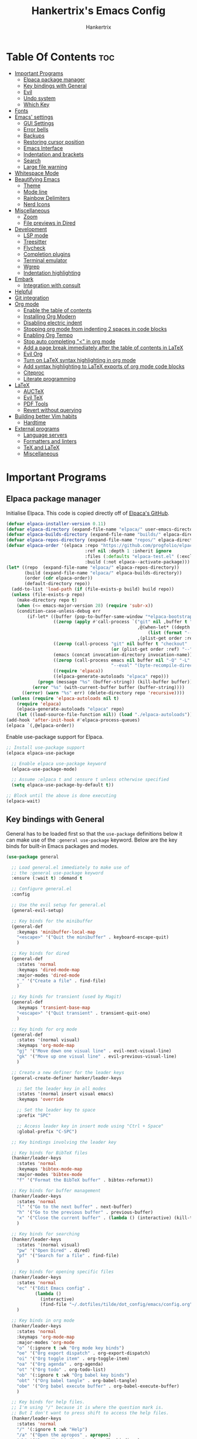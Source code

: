 #+TITLE: Hankertrix's Emacs Config
#+AUTHOR: Hankertrix
#+DESCRIPTION: Hankertrix's personal Emacs config
#+STARTUP: showeverything
#+OPTIONS: toc:2

* Table Of Contents :toc:
- [[#important-programs][Important Programs]]
  - [[#elpaca-package-manager][Elpaca package manager]]
  - [[#key-bindings-with-general][Key bindings with General]]
  - [[#evil][Evil]]
  - [[#undo-system][Undo system]]
  - [[#which-key][Which Key]]
- [[#fonts][Fonts]]
- [[#emacs-settings][Emacs' settings]]
  - [[#gui-settings][GUI Settings]]
  - [[#error-bells][Error bells]]
  - [[#backups][Backups]]
  - [[#restoring-cursor-position][Restoring cursor position]]
  - [[#emacs-interface][Emacs Interface]]
  - [[#indentation-and-brackets][Indentation and brackets]]
  - [[#search][Search]]
  - [[#large-file-warning][Large file warning]]
- [[#whitespace-mode][Whitespace Mode]]
- [[#beautifying-emacs][Beautifying Emacs]]
  - [[#theme][Theme]]
  - [[#mode-line][Mode line]]
  - [[#rainbow-delimiters][Rainbow Delimiters]]
  - [[#nerd-icons][Nerd Icons]]
- [[#miscellaneous][Miscellaneous]]
  - [[#zoom][Zoom]]
  - [[#file-previews-in-dired][File previews in Dired]]
- [[#development][Development]]
  - [[#lsp-mode][LSP mode]]
  - [[#treesitter][Treesitter]]
  - [[#flycheck][Flycheck]]
  - [[#completion-plugins][Completion plugins]]
  - [[#terminal-emulator][Terminal emulator]]
  - [[#wgrep][Wgrep]]
  - [[#indentation-highlighting][Indentation highlighting]]
- [[#embark][Embark]]
  - [[#integration-with-consult][Integration with consult]]
- [[#helpful][Helpful]]
- [[#git-integration][Git integration]]
- [[#org-mode][Org mode]]
  - [[#enable-the-table-of-contents][Enable the table of contents]]
  - [[#installing-org-modern][Installing Org Modern]]
  - [[#disabling-electric-indent][Disabling electric indent]]
  - [[#stopping-org-mode-from-indenting-2-spaces-in-code-blocks][Stopping org mode from indenting 2 spaces in code blocks]]
  - [[#enabling-org-tempo][Enabling Org Tempo]]
  - [[#stop-auto-completing--in-org-mode][Stop auto completing "<" in org mode]]
  - [[#add-a-page-break-immediately-after-the-table-of-contents-in-latex][Add a page break immediately after the table of contents in LaTeX]]
  - [[#evil-org][Evil Org]]
  - [[#turn-on-latex-syntax-highlighting-in-org-mode][Turn on LaTeX syntax highlighting in org mode]]
  - [[#add-syntax-highlighting-to-latex-exports-of-org-mode-code-blocks][Add syntax highlighting to LaTeX exports of org mode code blocks]]
  - [[#citeproc][Citeproc]]
  - [[#literate-programming][Literate programming]]
- [[#latex][LaTeX]]
  - [[#auctex][AUCTeX]]
  - [[#evil-tex][Evil TeX]]
  - [[#pdf-tools][PDF Tools]]
  - [[#revert-without-querying][Revert without querying]]
- [[#building-better-vim-habits][Building better Vim habits]]
  - [[#hardtime][Hardtime]]
- [[#external-programs][External programs]]
  - [[#language-servers][Language servers]]
  - [[#formatters-and-linters][Formatters and linters]]
  - [[#tex-and-latex][TeX and LaTeX]]
  - [[#miscellaneous-1][Miscellaneous]]

* Important Programs

** Elpaca package manager
Initialise Elpaca. This code is copied directly off of [[https://github.com/progfolio/elpaca][Elpaca's GitHub]].
#+begin_src emacs-lisp
(defvar elpaca-installer-version 0.11)
(defvar elpaca-directory (expand-file-name "elpaca/" user-emacs-directory))
(defvar elpaca-builds-directory (expand-file-name "builds/" elpaca-directory))
(defvar elpaca-repos-directory (expand-file-name "repos/" elpaca-directory))
(defvar elpaca-order '(elpaca :repo "https://github.com/progfolio/elpaca.git"
                              :ref nil :depth 1 :inherit ignore
                              :files (:defaults "elpaca-test.el" (:exclude "extensions"))
                              :build (:not elpaca--activate-package)))
(let* ((repo  (expand-file-name "elpaca/" elpaca-repos-directory))
       (build (expand-file-name "elpaca/" elpaca-builds-directory))
       (order (cdr elpaca-order))
       (default-directory repo))
  (add-to-list 'load-path (if (file-exists-p build) build repo))
  (unless (file-exists-p repo)
    (make-directory repo t)
    (when (<= emacs-major-version 28) (require 'subr-x))
    (condition-case-unless-debug err
        (if-let* ((buffer (pop-to-buffer-same-window "*elpaca-bootstrap*"))
                  ((zerop (apply #'call-process `("git" nil ,buffer t "clone"
                                                  ,@(when-let* ((depth (plist-get order :depth)))
                                                      (list (format "--depth=%d" depth) "--no-single-branch"))
                                                  ,(plist-get order :repo) ,repo))))
                  ((zerop (call-process "git" nil buffer t "checkout"
                                        (or (plist-get order :ref) "--"))))
                  (emacs (concat invocation-directory invocation-name))
                  ((zerop (call-process emacs nil buffer nil "-Q" "-L" "." "--batch"
                                        "--eval" "(byte-recompile-directory \".\" 0 'force)")))
                  ((require 'elpaca))
                  ((elpaca-generate-autoloads "elpaca" repo)))
            (progn (message "%s" (buffer-string)) (kill-buffer buffer))
          (error "%s" (with-current-buffer buffer (buffer-string))))
      ((error) (warn "%s" err) (delete-directory repo 'recursive))))
  (unless (require 'elpaca-autoloads nil t)
    (require 'elpaca)
    (elpaca-generate-autoloads "elpaca" repo)
    (let ((load-source-file-function nil)) (load "./elpaca-autoloads"))))
(add-hook 'after-init-hook #'elpaca-process-queues)
(elpaca `(,@elpaca-order))
#+end_src

Enable use-package support for Elpaca.
#+begin_src emacs-lisp
;; Install use-package support
(elpaca elpaca-use-package

  ;; Enable elpaca use-package keyword
  (elpaca-use-package-mode)

  ;; Assume :elpaca t and :ensure t unless otherwise specified
  (setq elpaca-use-package-by-default t))

;; Block until the above is done executing
(elpaca-wait)
#+end_src

** Key bindings with General
General has to be loaded first so that the ~use-package~ definitions below it can make use of the ~:general use-package~ keyword. Below are the key binds for built-in Emacs packages and modes.
#+begin_src emacs-lisp
(use-package general

  ;; Load general.el immediately to make use of
  ;; the :general use-package keyword
  :ensure (:wait t) :demand t

  ;; Configure general.el
  :config

  ;; Use the evil setup for general.el
  (general-evil-setup)

  ;; Key binds for the minibuffer
  (general-def
    :keymaps 'minibuffer-local-map
    "<escape>" '("Quit the minibuffer" . keyboard-escape-quit)
    )

  ;; Key binds for dired
  (general-def
    :states 'normal
    :keymaps 'dired-mode-map
    :major-modes 'dired-mode
    "_" '("Create a file" . find-file)
    )

  ;; Key binds for transient (used by Magit)
  (general-def
    :keymaps 'transient-base-map
    "<escape>" '("Quit transient" . transient-quit-one)
    )

  ;; Key binds for org mode
  (general-def
    :states '(normal visual)
    :keymaps 'org-mode-map
    "gj" '("Move down one visual line" . evil-next-visual-line)
    "gk" '("Move up one visual line" . evil-previous-visual-line)
    )

  ;; Create a new definer for the leader keys
  (general-create-definer hanker/leader-keys

    ;; Set the leader key in all modes
    :states '(normal insert visual emacs)
    :keymaps 'override

    ;; Set the leader key to space
    :prefix "SPC"

    ;; Access leader key in insert mode using "Ctrl + Space"
    :global-prefix "C-SPC")

  ;; Key bindings involving the leader key

  ;; Key binds for BibTeX files
  (hanker/leader-keys
    :states 'normal
    :keymaps 'bibtex-mode-map
    :major-modes 'bibtex-mode
    "f" '("Format the BibTeX buffer" . bibtex-reformat))

  ;; Key binds for buffer management
  (hanker/leader-keys
    :states 'normal
    "l" '("Go to the next buffer" . next-buffer)
    "h" '("Go to the previous buffer" . previous-buffer)
    "x" '("Close the current buffer" . (lambda () (interactive) (kill-this-buffer)))
    )

  ;; Key binds for searching
  (hanker/leader-keys
    :states '(normal visual)
    "pw" '("Open Dired" . dired)
    "pf" '("Search for a file" . find-file)
    )

  ;; Key binds for opening specific files
  (hanker/leader-keys
    :states 'normal
    "ec" '("Edit Emacs config" .
           (lambda ()
             (interactive)
             (find-file "~/.dotfiles/tilde/dot_config/emacs/config.org")))
    )

  ;; Key binds in org mode
  (hanker/leader-keys
    :states 'normal
    :keymaps 'org-mode-map
    :major-modes 'org-mode
    "o" '(:ignore t :wk "Org mode key binds")
    "oe" '("Org export dispatch" . org-export-dispatch)
    "oi" '("Org toggle item" . org-toggle-item)
    "oa" '("Org agenda" . org-agenda)
    "ot" '("Org todo" . org-todo-list)
    "ob" '(:ignore t :wk "Org babel key binds")
    "obt" '("Org babel tangle" . org-babel-tangle)
    "obe" '("Org babel execute buffer" . org-babel-execute-buffer)
    )

  ;; Key binds for help files.
  ;; I'm using "/" because it is where the question mark is.
  ;; But I don't want to press shift to access the help files.
  (hanker/leader-keys
    :states 'normal
    "/" '(:ignore t :wk "Help")
    "/a" '("Open the apropos" . apropos)
    "/b" '("Describe bindings" . describe-bindings)
    "/c" '("Describe character under cursor" . describe-char)
    "/d" '(:ignore t :wk "Emacs documentation")
    "/da" '("About Emacs" . about-emacs)
    "/dd" '("View Emacs debugging" . view-emacs-debugging)
    "/df" '("View Emacs FAQ" . view-emacs-FAQ)
    "/dm" '("The Emacs manual" . info-emacs-manual)
    "/dn" '("View Emacs news" . view-emacs-news)
    "/do" '("How to obtain Emacs" . describe-distribution)
    "/dp" '("View Emacs problems" . view-emacs-problems)
    "/dt" '("View Emacs todo" . view-emacs-todo)
    "/dw" '("Show the COPYING file" . describe-no-warranty)
    "/e" '("View echo area messages" . view-echo-area-messages)
    "/f" '("Describe function" . describe-function)
    "/F" '("Describe face" . describe-face)
    "/g" '("Describe the GNU Project" . describe-gnu-project)
    "/i" '("Info" . info)
    "/I" '("Describe input method" . describe-input-method)
    "/k" '("Describe key" . describe-key)
    "/l" '("Display recent keystrokes and commands" . view-lossage)
    "/L" '("Describe language environment" . describe-language-environment)
    "/m" '("Describe mode" . describe-mode)
    "/r" '("Reload Emacs config" . (lambda () (interactive)
                                     (load-file "~/.config/emacs/init.el")
                                     (ignore (elpaca-process-queues))))
    "/t" '("Load theme" . load-theme)
    "/v" '("Describe variable" . describe-variable)
    "/w" '("Prints keybinding for command if set" . where-is)
    "/x" '("Display full documentation for command" . describe-command)
    )

  )
#+end_src

** Evil
Evil stands for extensible Vi layer for Emacs, which essentially just brings Vi and Vim key bindings to Emacs.
#+begin_src emacs-lisp
(use-package evil

  ;; Load the package immediately
  :demand t

  ;; Customise evil
  :custom

  ;; This is optional since it's already set to t (true) by default
  (evil-want-integration t)

  ;; Don't load evil keybindings in other modes
  ;; as I am using evil collection
  (evil-want-keybinding nil)

  ;; Open the new window on the right
  ;; when splitting vertically, just like in vim
  (evil-vsplit-window-right t)

  ;; Open the new window at the bottom
  ;; when splitting horizontally, just like in vim
  (evil-split-window-below t)

  ;; Use Ctrl + u to scroll up
  (evil-want-C-u-scroll t)

  ;; Make evil-search-word look for symbols rather than word boundaries
  (evil-symbol-word-search t)

  ;; Add the hook to enter insert mode when editing a commit
  :hook (git-commit-mode . evil-insert-state)

  ;; Initialise evil
  :init

  ;; Set "Y" to yank till the end of the line.
  ;;
  ;; This must be set in the :init section
  ;; as the :custom section is calling
  ;; custom-set-variable in a :config section,
  ;; but you need to do it in the :init section.
  ;;
  ;; References:
  ;; https://github.com/emacs-evil/evil/issues/1836
  ;; https://github.com/emacs-evil/evil/issues/1486#issuecomment-876371225
  ;; https://www.reddit.com/r/emacs/comments/1au893i/setting_evilwantyyanktoeol_does_not_work_for_me/
  (setq evil-want-Y-yank-to-eol t)

  ;; Function to use a register with an evil function
  (defun hanker/use-register-with-evil-function (register evil-function)
    "A wrapper function to easily use a specified register REGISTER
     with an evil function EVIL-FUNCTION."
    (interactive)
    (let ((evil-this-register register))
      (call-interactively evil-function)))

  ;; Key binds for evil mode
  :general

  ;; Key binds in normal and visual mode
  (general-def
    :states '(normal visual)
    :keymaps 'override

    ;; Use Ctrl + hjkl to move between splits
    "C-h" '("Go to the window on the left" . evil-window-left)
    "C-j" '("Go to the window below" . evil-window-down)
    "C-k" '("Go to the window above" . evil-window-up)
    "C-l" '("Go to the window on the right" . evil-window-right)
    )

  ;; Key binds to copy and paste from the clipboard
  (hanker/leader-keys
    :states '(normal visual)
    "P" '("Paste from the system clipboard before the cursor" .
          (lambda () (interactive) (hanker/use-register-with-evil-function ?+ 'evil-paste-before)))
    "pp" '("Paste from the system clipboard after the cursor" .
           (lambda () (interactive) (hanker/use-register-with-evil-function ?+ 'evil-paste-after)))
    "y" '("Copy to the system clipboard" .
          (lambda () (interactive) (hanker/use-register-with-evil-function ?+ 'evil-yank)))
    "Y" '("Copy till the end of the line to the system clipboard" .
          (lambda () (interactive) (hanker/use-register-with-evil-function ?+ 'evil-yank-line)))
    "d" '("Delete" .
          (lambda () (interactive) (hanker/use-register-with-evil-function ?_ 'evil-delete)))
    )

  ;; Unbind the Ctrl + n and the Ctrl + p
  ;; keys in the evil command line.
  ;;
  ;; This is so that I can use Ctrl + n
  ;; to get the completion item below
  ;; and Ctrl + p to get the completion
  ;; item above in the completion window,
  ;; instead of going through the command line history.
  :bind (:map evil-ex-completion-map
              ("C-n" . nil)
              ("C-p" . nil))

  ;; Configure evil mode
  :config

  ;; Set the undo system to Emacs' undo redo
  (evil-set-undo-system 'undo-redo)

  ;; The function to centre the screen on the current cursor position
  (defun hanker/centre-screen (&rest _)
    "Function to centre the screen on the current cursor position"
    (evil-scroll-line-to-center nil))

  ;; Centre the screen after every jump
  (dolist (func '(evil-search-next
                  evil-search-previous
                  evil-scroll-up
                  evil-scroll-down
                  evil-scroll-page-up
                  evil-scroll-page-down))
    (advice-add func :after #'hanker/centre-screen))

  ;; Enable evil mode
  (evil-mode))
#+end_src

*** Evil Collection
Evil collection is a collection of evil key bindings for various Emacs plugins.
#+begin_src emacs-lisp
(use-package evil-collection

  ;; Load the evil collection after evil
  :after evil

  ;; Use z for folds in magit
  :custom (evil-collection-magit-use-z-for-folds t)

  ;; Start evil collection
  :config (evil-collection-init))
#+end_src

*** Evil Goggles
Evil goggles highlights changes to text when deleting, replacing, copying or pasting text.
#+begin_src emacs-lisp
(use-package evil-goggles

  ;; Configure evil goggles
  :config

  ;; Use diff faces, which will cause deleted text to be highlighted
  ;; with the "diff-removed" face which is typically some red colour
  ;; Other faces such as "diff-added" will be used for other actions
  (evil-goggles-use-diff-faces)

  ;; Activate evil goggles mode
  (evil-goggles-mode))
#+end_src

*** Evil Nerd Commenter
Evil nerd commenter allows for easy commenting of code.
#+begin_src emacs-lisp
(use-package evil-nerd-commenter

  ;; Load evil nerd commenter only when its command is called
  :commands evilnc-comment-or-uncomment-lines

  ;; Comment out lines with Ctrl + /
  :general (general-def :states '(normal visual)
             "C-/" '("Comment out the selected lines" . evilnc-comment-or-uncomment-lines)))
#+end_src

*** Evil Surround
Evil surround allows for easily changing the surroundings of a text objects, such as changing from single quotes to double quotes. It is similar to [[https://github.com/tpope/vim-surround][vim-surround]], [[https://github.com/kylechui/nvim-surround][nvim-surround]] and [[https://github.com/machakann/vim-sandwich][vim-sandwich]].
#+begin_src emacs-lisp
(use-package evil-surround :after evil :config (global-evil-surround-mode 1))
#+end_src

*** Evil Anzu
Evil anzu highlights search terms. This package is required for doom mode line to display the match count when searching.
#+begin_src emacs-lisp
(use-package evil-anzu

  ;; Load evil anzu after evil
  :after evil

  ;; Set the search threshold for anzu
  :custom (anzu-search-threshold 1000)

  ;; Start anzu mode globally
  :config (global-anzu-mode t))
#+end_src

** Undo system
The built-in Emacs undo system is awesome, but doesn't have good UI and UX, so there's a need for some plugins to make it easier to use.

*** Undo Fu Session
Undo fu session is a plugin that persists undo and redo information.
#+begin_src emacs-lisp
(use-package undo-fu-session :demand t :config (undo-fu-session-global-mode))
#+end_src

*** Vundo
Vundo is short for visual undo, and it helps visualise the undo and redo history as a tree so it is easier to work with, just like the [[https://github.com/mbbill/undotree][undotree]] plugin for Vim.
#+begin_src emacs-lisp
(use-package vundo

  ;; Load vundo only when its command is called
  :commands vundo

  ;; Use pretty unicode glyphs to draw the tree
  :custom (vundo-glyph-alist vundo-unicode-symbols)

  ;; Key binds for vundo
  :general
  (hanker/leader-keys
    :states 'normal
    "u" '("Open the undo tree window" . vundo))

  ;; Use escape to quit vundo as well
  (general-def
    :states 'normal
    :keymaps 'vundo-mode-map
    "<escape>" '("Close the undo tree window" . vundo-quit)))
#+end_src

*** Undo highlight
The ~undo-hl~ package is a simple package that highlights undos and redos.
#+begin_src emacs-lisp
(use-package undo-hl

  ;; Install the package from GitHub
  :ensure (undo-hl :host github :repo "casouri/undo-hl")

;; Enable undo highlight mode in text editing modes
  :hook ((prog-mode text-mode org-mode) . undo-hl-mode))
#+end_src

** Which Key
Which key is a plugin that displays the possible key binds and what each key bind does when you press a key.
#+begin_src emacs-lisp
(use-package which-key

  ;; Load the package immediately
  :demand t

  ;; Customise which key
  :custom
  (which-key-side-window-location 'bottom)
  (which-key-sort-order #'which-key-key-order-alpha)
  (which-key-sort-uppercase-first nil)
  (which-key-add-column-padding 1)
  (which-key-max-display-columns nil)
  (which-key-min-display-lines 6)
  (which-key-side-window-slot -10)
  (which-key-side-window-max-height 0.25)
  (which-key-idle-delay 0.5)
  (which-key-max-description-length 25)
  (which-key-allow-imprecise-window-fit t)
  (which-key-separator " → ")

  ;; Start which key
  :config (which-key-mode 1))
#+end_src

* Fonts

Set the default font to Maple Mono Nerd Font with Chinese characters and a font size of 12.
#+begin_src emacs-lisp
(set-face-attribute 'default nil
                    :font "Maple Mono NF CN 12"
                    :weight 'medium)
#+end_src

Set the default mono space font to Maple Mono Nerd Font with Chinese characters and a font size of 12.
#+begin_src emacs-lisp
(set-face-attribute 'fixed-pitch nil
                    :font "Maple Mono NF CN 12"
                    :weight 'medium)
#+end_src

Make comments italic.
#+begin_src emacs-lisp
(set-face-attribute 'font-lock-comment-face nil :slant 'italic)
#+end_src

Set up the font such that it will work on emacsclient.
#+begin_src emacs-lisp
(add-to-list 'default-frame-alist '(font . "Maple Mono NF CN 12"))
#+end_src

* Emacs' settings

** GUI Settings

*** Splash Screen
Remove the startup splash screen.
#+begin_src emacs-lisp
(setq inhibit-startup-message t)
#+end_src

*** Padding
Have some padding before the edge of the screen.
#+begin_src emacs-lisp
(set-fringe-mode 5)
#+end_src

*** Menus
Disable the menu, the toolbar and the scroll bar.
#+begin_src emacs-lisp
(menu-bar-mode -1)
(tool-bar-mode -1)
(scroll-bar-mode -1)
#+end_src

Disable tool tips.
#+begin_src emacs-lisp
(tooltip-mode -1)
#+end_src

*** Disable window decorations
#+begin_src emacs-lisp
(add-to-list 'default-frame-alist '(undecorated . t))
#+end_src

*** Show the maximum column width
This shows a column on the right that marks the maximum number of characters you should have in a line. This is enabled only when programming since there's no need for it when writing text.
#+begin_src emacs-lisp
(use-package fill-column

  ;; Built-in package
  :ensure nil

  ;; Functions for the hooks
  :init

  ;; The smart fill column function
  (defun hanker/smart-fill-column ()
    "Display the fill column only when the the fill column is exceeded."

    ;; Get the lines in the current window
    (let ((lines

           ;; Get the start position of the line at the
           ;; beginning of the visible window
           (let ((start-position

                  ;; Save the cursor position before
                  ;; executing the commands and restore them afterwards
                  (save-excursion

                    ;; Move to the first line in the visible window
                    (ignore-errors (move-to-window-line 0))

                    ;; Return the position of the beginning of the line
                    (line-beginning-position)))

                 ;; Get the end position of the line at the
                 ;; beginning of the visible area
                 (end-position

                  ;; Save the cursor position before
                  ;; executing the commands and restore them afterwards
                  (save-excursion

                    ;; Move to the last line in the visible window
                    (ignore-errors (move-to-window-line -1))

                    ;; Return the position of the end of the line
                    (line-end-position))))

             ;; Get the string in the current visible window
             ;; at split it at the new line character
             (split-string
              (buffer-substring-no-properties
               start-position end-position) "\n"))))

      ;; Keep track of whether the loop has been broken out of
      (let ((broken-out-of-loop

             ;; This catch is is just to break out of the loop
             (catch 'break

               ;; Iterate over the lines
               (dolist (line lines)

                 ;; If the display width of the line is greater
                 ;; than the fill column
                 (if (> (string-width line) fill-column)
                     (progn

                       ;; Set the fill column indicator character
                       ;; to the default character
                       (setq-local
                        display-fill-column-indicator-character 9474)

                       ;; Break out of the loop
                       (throw 'break t)))))))

        ;; If the loop hasn't been broken out of
        (if (not broken-out-of-loop)

            ;; Set the fill column indicator character to nil
            (setq-local display-fill-column-indicator-character nil)))))

  ;; Set the fill column to 80
  :custom (fill-column 80)

  ;; Hooks for the fill column mode
  :hook

  ;; Enable the fill column in programming mode
  (prog-mode . display-fill-column-indicator-mode)

  ;; Enable the smart fill column hook
  ;; when display fill column indicator mode is active
  (display-fill-column-indicator-mode
   . (lambda ()
       (add-hook
        'post-command-hook #'hanker/smart-fill-column))))
#+end_src

** Error bells
Disable all error bells.
#+begin_src emacs-lisp
(setq ring-bell-function 'ignore)
#+end_src

** Backups
Don't create backups.
#+begin_src emacs-lisp
(setq make-backup-files nil)
#+end_src

** Restoring cursor position
Enable ~save-place-mode~ to restore the last cursor position when opening a file.
#+begin_src emacs-lisp
(save-place-mode)
#+end_src

** Emacs Interface

*** Line numbers
Display relative line numbers.
#+begin_src emacs-lisp
(setq display-line-numbers-type 'relative)
(global-display-line-numbers-mode)
#+end_src

Disable line numbers for some modes, specifically terminal, E-shell and PDF view mode.
#+begin_src emacs-lisp
(dolist (mode '(term-mode-hook
                shell-mode-hook
                eat-mode-hook
                eshell-mode-hook
                pdf-view-mode-hook))
  (add-hook mode (lambda () (display-line-numbers-mode 0))))
#+end_src

*** Column numbers
Display column numbers on the mode line.
#+begin_src emacs-lisp
(column-number-mode)
#+end_src

*** Scrolling
Set the scroll margin (scrolloff in vim) and the scroll step to have vim-like scrolling.
#+begin_src emacs-lisp
(setq scroll-margin 8)
(setq scroll-step 1)
#+end_src

*** Line wrap
Wrap long lines.
#+begin_src emacs-lisp
(global-visual-line-mode t)
#+end_src

** Indentation and brackets

*** Indentation
Use spaces for indentation instead of tabs by default. Emacs really doesn't play nice with tabs.
#+begin_src emacs-lisp
(setq-default indent-tabs-mode nil)
#+end_src

Set a default indentation of 4 spaces.
#+begin_src emacs-lisp
(setq-default tab-width 4)
(setq-default evil-shift-width tab-width)
#+end_src

*** Auto close brackets
Electric pair mode is a mode to auto close brackets.
#+begin_src emacs-lisp
(electric-pair-mode 1)
#+end_src

** Search
Make Dabbrev completions case-sensitive.
#+begin_src emacs-lisp
(setq dabbrev-case-fold-search nil)
#+end_src

** Large file warning
Set the large file warning threshold to nil to always open large files.
#+begin_src emacs-lisp
(setq large-file-warning-threshold nil)
#+end_src

* Whitespace Mode
Set up whitespace mode to show trailing spaces, non-breaking spaces, new lines, indentation, and mixed indentation.
#+begin_src emacs-lisp
(setq whitespace-style '(

                         ;; Enable highlighting of whitespace
                         face

                         ;; Show tabs
                         tabs

                         ;; Show trailing spaces
                         trailing

                         ;; Show indentation
                         indentation

                         ;; Show mixed indentation
                         space-before-tab
                         space-after-tab

                         ;; Show spaces using a special character
                         space-mark

                         ;; Show tabs using a special character
                         tab-mark

                         ;; Show new lines using a special character
                         newline-mark))
#+end_src

Set up whitespace mode to show new lines and non-breaking spaces.
#+begin_src emacs-lisp
(setq whitespace-display-mappings

      ;; Non-breaking spaces are displayed as ‡
      ;; Fall back to underscores if ‡ cannot be displayed
      '((space-mark ?\xA0 [?‡] [?_])

        ;; New lines are displayed as ↫
        ;; Fall back to the dollar sign symbol if ↫ cannot be displayed
        (newline-mark ?\n [?↫ ?\n] [?$ ?\n])

        ;; Carriage return (Windows) are displayed as ¶
        ;; Fall back to the hash symbol if ¶ cannot be displayed
        (newline-mark ?\r [?¶] [?#])

        ;; Tabs are displayed as ⇥
        ;; Fall back to the greater than symbol if ⇥ cannot be displayed
        (tab-mark ?\t [?⇥ ?\t] [?> ?\t])))
#+end_src

Show trailing white space.
#+begin_src emacs-lisp
(setq show-trailing-whitespace t)
#+end_src

Enable whitespace mode when programming, writing text, or using org mode.
#+begin_src emacs-lisp
(setq-default whitespace-global-modes '(prog-mode
                                        text-mode
                                        org-mode))
#+end_src

Setup clean up actions for whitespace mode. The configuration below will remove all empty lines at the beginning and end of the buffer, and also remove all trailing tabs and spaces.
#+begin_src emacs-lisp
(setq-default whitespace-action
              '(cleanup auto-cleanup))
#+end_src

Enable whitespace mode.
#+begin_src emacs-lisp
(global-whitespace-mode 1)
#+end_src

* Beautifying Emacs

** Theme
Install doom themes for the Bluloco dark theme inside doom themes. The Bluloco dark theme is an excellent high contrast theme that I use pretty much everywhere because it has a heck ton of colours which makes everything stand out. It works great with a red-shifter too.
#+begin_src emacs-lisp
(use-package doom-themes

  ;; Customise doom themes
  :custom

  ;; Enable bold and italic fonts for doom themes
  (doom-themes-enable-bold t)
  (doom-themes-enable-italics t)

  ;; Corrects and improves org-mode's native fontification
  :config (doom-themes-org-config))
#+end_src

Install the Auto-Dark Emacs package to automatically switch between light and dark themes.
#+begin_src emacs-lisp
(use-package auto-dark

  ;; Ensure that doom-themes is installed
  :after doom-themes

  ;; Load the package immediately
  :demand t

  ;; Customise the auto dark package
  :custom

  ;; Set the dark theme and light theme.
  ;; The first theme is when dark mode is active,
  ;; and the second theme is when light mode is active.
  (auto-dark-themes '((doom-bluloco-dark) (doom-bluloco-light)))

  ;; Start auto dark mode
  :config (auto-dark-mode))
#+end_src

** Mode line
Use doom mode line for the Emacs mode line.
#+begin_src emacs-lisp
(use-package doom-modeline

  ;; Load the package immediately
  :demand t

  ;; Start doom mode line
  :config (doom-modeline-mode 1))
#+end_src

** Rainbow Delimiters
This is to make it easier to see the different brackets as lisp has a heck ton of brackets.
#+begin_src emacs-lisp
(use-package rainbow-delimiters
  :hook (prog-mode . rainbow-delimiters-mode))
#+end_src

** Nerd Icons
Nerd Icons is another icon set that can be used with anything in Emacs. I am currently using it through kind-icons with Corfu.
#+begin_src emacs-lisp
(use-package nerd-icons)

;; Use nerd icons in dired
(use-package nerd-icons-dired
  :hook (dired-mode . nerd-icons-dired-mode))
#+end_src

* Miscellaneous

** Zoom
Set Ctrl plus =/- for zooming in/out.
#+begin_src emacs-lisp
(global-set-key (kbd "C-=") 'text-scale-increase)
(global-set-key (kbd "C--") 'text-scale-decrease)
#+end_src

Set Ctrl + the mouse wheel to zoom in and out.
#+begin_src emacs-lisp
(global-set-key (kbd "<C-wheel-up>") 'text-scale-increase)
(global-set-key (kbd "<C-wheel-down>") 'text-scale-decrease)
#+end_src

** File previews in Dired
Use Dired preview to preview files in Dired.
#+begin_src emacs-lisp
(use-package dired-preview

  ;; Show the preview immediately
  :custom (dired-preview-delay 0.0)

  ;; Configure dired preview
  :config

  ;; Enable dired preview globally
  (dired-preview-global-mode 1))
#+end_src

* Development

** LSP mode
LSP mode allows Emacs to use various language servers to provide auto completions and show errors, like an IDE.
#+begin_src emacs-lisp
(use-package lsp-mode

  ;; Load LSP mode only when its commands are called
  :commands (lsp lsp-deferred)

  ;; Customise LSP mode
  :custom

  ;; Set the prefix for LSP mode key binds.
  ;;
  ;; I have custom key binds for LSP mode
  ;; so this is just a fallback for LSP mode
  ;; functions that I haven't mapped a key for.
  (lsp-keymap-prefix "C-'")

  ;; Disable snippet support for LSP mode
  (lsp-enable-snippet nil)

  ;; Disable the LSP completion provider
  ;; as Corfu is used instead
  (lsp-completion-provider :none)

  ;; Set up the headerline in LSP mode
  (lsp-headerline-breadcrumb-segments '(path-up-to-project file symbols))

  ;; The hooks for LSP mode
  :hook

  ;; Start LSP headerline breadcrumb mode when LSP mode is enabled
  (lsp-mode . lsp-headerline-breadcrumb-mode)

  ;; Disable LSP mode integration with completion at point functions in text mode.
  ;; This is to get autocompletions with Corfu and Cape working again in text mode.
  (text-mode . (lambda () (setq-local lsp-completion-enable nil)))

  ;; Configure LSP mode
  :config

  ;; Enable which key integration for LSP mode
  (lsp-enable-which-key-integration t)

  ;; Register the efm language server
  (lsp-register-client
   (make-lsp-client :new-connection (lsp-stdio-connection "efm-langserver")

                    ;; So far, only Ruff is being used,
                    ;; so only activate the server in Python mode
                    :activation-fn (lsp-activate-on "python")
                    :server-id 'efm))

  ;; Ensure that efm language server is installed
  :ensure-system-package (efm-langserver . "paru -S efm-langserver"))
#+end_src

*** UI for LSP mode
#+begin_src emacs-lisp
(use-package lsp-ui

  ;; Start the UI when LSP mode is started
  :hook (lsp-mode . lsp-ui-mode)

  ;; Customise the UI
  :custom

  ;; Set the position of the documentation to be at the cursor position
  (lsp-ui-doc-position 'at-point)

  ;; Key binds for LSP mode
  :general

  ;; Key binds for both normal mode and visual modes in LSP mode
  (general-def
    :keymaps 'lsp-mode-map
    :states '(normal visual)
    "K" '("Describe the currently hovered item" . lsp-ui-doc-glance)
    "gd" '("Go to definition" . lsp-ui-peek-find-definitions)
    "gD" '("Go to declaration" . lsp-find-declaration)
    "gi" '("List all implementations" . lsp-ui-peek-find-implementation)
    "go" '("Go to type definition" . lsp-find-type-definition)
    "gr" '("List all references" . lsp-ui-peek-find-references)
    "gs" '("Show signature information" . lsp-signature-activate)
    "<f2>" '("Renames all references to the symbol under the cursor" . lsp-rename)
    "<f4>" '("Select a code action" . lsp-execute-code-action)
    "[d" '("Go to previous diagnostic" . flycheck-previous-error)
    "]d" '("Go to next diagnostic" . flycheck-next-error)
    )

  ;; Key binds for normal mode only in LSP mode
  (general-def
    :keymaps 'lsp-mode-map
    :states 'normal
    "<f3>" '("Formats the buffer using the LSP" . lsp-format-buffer)
    )

  ;; Leader key binds for normal mode only in LSP mode
  (hanker/leader-keys
    :keymaps 'lsp-mode-map
    :states 'normal
    "f" '("Formats the buffer using the LSP" . lsp-format-buffer)
    )


  ;; Key binds for visual mode only in LSP mode
  (general-def
    :keymaps 'lsp-mode-map
    :states 'visual
    "<f3>" '("Formats the region using the LSP" . lsp-format-region)
    )

  ;; Leader key binds for normal mode only in LSP mode
  (hanker/leader-keys
    :keymaps 'lsp-mode-map
    :states 'visual
    "f" '("Formats the region using the LSP" . lsp-format-region)
    )
  )
#+end_src

*** Language support
Emacs doesn't have built-in support for Lua, Haskell, and Rust, so let's add support for those.
#+begin_src emacs-lisp
(use-package lua-mode)
(use-package haskell-mode)
(use-package rust-mode

  ;; Initialise the treesitter
  :custom (rust-mode-treesitter-derive t)

  ;; Enable the lsp when in rust mode
  :hook (rust-mode . lsp-deferred))
#+end_src

*** Language servers

**** LTEX+
LTEX+ is a language server that checks the file for writing errors in various languages using LanguageTool. It works with Markdown, org, and various TeX files (e.g. LaTeX, BibTeX, etc.).
#+begin_src emacs-lisp
(use-package lsp-ltex-plus

  ;; Install the package from GitHub
  :ensure (lsp-ltex-plus :host github :repo "emacs-languagetool/lsp-ltex-plus")

  ;; Ensure LTEX+ exists
  :ensure-system-package (ltex-ls-plus . "paru -S ltex-ls-plus-bin")

  ;; Customise LTEX+
  :custom

  ;; Set the language for LTEX+ to British English
  (lsp-ltex-plus-language "en-GB")

  ;; Disable the oxford spelling rule
  (lsp-ltex-plus-disabled-rules '(:en-GB ["OXFORD_SPELLING_Z_NOT_S"]))

  ;; Set the wanted LTEX+ version to the latest version
  (lsp-ltex-plus-version "18.4.0")

  ;; Enable LTEX+ in text mode
  :hook (text-mode . (lambda ()
                       (require 'lsp-ltex-plus)
                       (lsp-deferred))))
#+end_src

**** Basedpyright
Basedpyright is a fork of Pyright, a Python language server by Microsoft, with various improvements.
#+begin_src emacs-lisp
(use-package lsp-pyright

  ;; Ensure basedpyright exists
  :ensure-system-package (basedpyright . "paru -S basedpyright")

  ;; Customise lsp-pyright
  :custom

  ;; Use basedpyright
  (lsp-pyright-langserver-command "basedpyright")

  ;; Disable organising imports for lsp-pyright
  (lsp-pyright-disable-organize-imports t)

  ;; Activate lsp-pyright in Python mode
  :hook (python-mode . (lambda ()
                         (require 'lsp-pyright)
                         (lsp-deferred))))
#+end_src

** Treesitter
Treesitter is an incremental parsing library which is general enough to parse any programming language. Emacs has treesitter built-in, but it isn't really that easy to use, I'm using the ~treesit-auto~ package to make things installing treesitter grammars easier.
#+begin_src emacs-lisp
(use-package treesit-auto

  ;; Customise the package
  :custom

  ;; Prompt when auto installing treesitter grammers
  (treesit-auto-install 'prompt)

  ;; Configure treesitter auto
  :config

  ;; Start treesitter auto
  (global-treesit-auto-mode))
#+end_src

** Flycheck
Flycheck is better alternative to the built-in Emacs Flymake with support for a lot of programming languages out of the box. ~luacheck~ and ~python-pylint~ needs to be installed for Flycheck to support Lua and Python respectively.
#+begin_src emacs-lisp
(use-package flycheck

  ;; Load the package immediately
  :demand t

  ;; Key binds for flycheck
  :general

  (hanker/leader-keys
    :states '(normal visual)
    :keymaps 'flycheck-mode-map
    :major-modes 'flycheck-mode
    "tr" '("List all the errors in the current buffer" . flycheck-list-errors)
    "tb" '("List all the errors in the current buffer" . flycheck-list-errors)
    )

  ;; Start flycheck globally
  :config (global-flycheck-mode))
#+end_src

** Completion plugins

*** Vertico
Vertico is a minimal completion UI for the Emacs mini buffer, like Ivy. However, it does not do completions by itself, but rather relies on Emacs' default completion at point functions and completing-read, unlike Ivy which has its own completion mechanism.
#+begin_src emacs-lisp
(use-package vertico

  ;; Include vertico extensions
  :ensure (vertico :host github :repo "minad/vertico" :files (:defaults "extensions/*"))

  ;; Load the package immediately
  :demand t

  ;; Hooks for vertico
  :hook

  ;; Clean up the file path when typing
  (rfn-eshadow-update-overlay . vertico-directory-tidy)

  ;; Make sure that vertico state is saved
  (minibuffer-setup . vertico-repeat-save)

  ;; Customise vertico
  :custom

  ;; Resize vertico
  (vertico-resize t)

  ;; Cycle from bottom to top
  (vertico-cycle t)

  ;; Extensions customisations

  ;; Customise the grid view
  (vertico-grid-separator "       ")
  (vertico-grid-lookahead 50)

  ;; Customise the buffer display action
  (vertico-buffer-display-action '(display-buffer-reuse-window))

  ;; Set the layouts for vertico in different modes
  (vertico-multiform-categories
   '((file reverse)
     (consult-grep buffer)
     (consult-location)
     (imenu buffer)
     (library reverse indexed)
     (org-roam-node reverse indexed)
     (t reverse)
     ))

  ;; Set the layouts for vertico in different commands
  (vertico-multiform-commands
   '(("flyspell-correct-*" grid reverse)
     (org-refile grid reverse indexed)
     (consult-yank-pop indexed)
     (consult-flycheck)
     (consult-lsp-diagnostics)
     ))

  ;; Configure vertico
  :config

  ;; Prefix the current candidate with an arrow
  ;; https://github.com/minad/vertico/wiki#prefix-current-candidate-with-arrow
  (defvar +vertico-current-arrow t)

  (cl-defmethod vertico--format-candidate :around
    (cand prefix suffix index start &context ((and +vertico-current-arrow
                                                   (not (bound-and-true-p vertico-flat-mode)))
                                              (eql t)))
    (setq cand (cl-call-next-method cand prefix suffix index start))
    (if (bound-and-true-p vertico-grid-mode)
        (if (= vertico--index index)
            (concat #("▶" 0 1 (face vertico-current)) cand)
          (concat #("_" 0 1 (display " ")) cand))
      (if (= vertico--index index)
          (concat
           #(" " 0 1 (display (left-fringe right-triangle vertico-current)))
           cand)
        cand)))

  ;; Start vertico
  (vertico-mode)

  ;; Start vertico multiform mode
  (vertico-multiform-mode))
#+end_src

*** Marginalia
Marginalia is a plugin that adds annotations to the mini-buffer, like file permissions for example. It is the Vertico alternative to Ivy Rich, but can be used with other plugins as well, not just Vertico.
#+begin_src emacs-lisp
(use-package marginalia

  ;; Load the package immediately
  :demand t

  ;; Add a key bind to cycle the marginalia annotations
  :general (general-def
             :keymaps 'minibuffer-local-map
             "M-a" 'marginalia-cycle)

  ;; Customise marginalia
  :custom

  ;; Never show a relative age
  ;; for the file annotator
  (marginalia-max-relative-age 0)

  ;; Add marginalia at the right side
  (marginalia-align 'right)

  ;; Start marginalia mode
  :config (marginalia-mode))
#+end_src

*** Nerd icons completion
Nerd icons completion is a plugin that displays pretty icons alongside the marginalia annotations using nerd icons. It is the Vertico alternative to the all the icons' ivy rich package, but with nerd icons.
#+begin_src emacs-lisp
(use-package nerd-icons-completion

  ;; Load nerd icons completion after marginalia
  :after marginalia

  ;; Load the package immediately
  :demand t

  ;; Set up nerd icons with marginalia
  :hook (marginalia-mode . nerd-icons-completion-marginalia-setup)

  ;; Start nerd icons completion
  :config (nerd-icons-completion-mode))
#+end_src

*** Orderless
Orderless is essentially fuzzy matching for Emacs completion plugins, like ~fzf~. It doesn't work exactly like ~fzf~ or other fuzzy finders though, it is only somewhat fuzzy and depends on delimiters like spaces to fuzzy match.
#+begin_src emacs-lisp
(use-package orderless

  ;; Customise orderless
  :custom

  ;; Use partial completion and basic as fallback styles
  (completion-styles '(orderless partial-completion basic))

  ;; Don't use orderless with remote files
  (completion-category-overrides '((file (styles basic partial-completion))))

  ;; Function to set the orderless completion style in LSP mode
  :init (defun hanker/orderless-lsp-completion-mode-setup ()
    "Function to set the LSP completion style to orderless"

    ;; Set up completion with Corfu with the orderless style
    (setf (alist-get 'styles (alist-get 'lsp-capf completion-category-defaults))
          '(orderless)))

  ;; Set up orderless completion in LSP completion mode
  :hook (lsp-completion-mode . hanker/orderless-lsp-completion-mode-setup))
#+end_src

*** Consult
Consult is a plugin that consults Emacs' completing-read functions for you to pick one from. It is essentially a picker for Emacs' completing-read functions.
#+begin_src emacs-lisp
(use-package consult

  ;; Make sure ripgrep is installed
  :ensure-system-package (rg . "sudo pacman -S ripgrep")

  ;; Load consult only when its commands are called
  :commands ( consult-info consult-man consult-ripgrep
              consult-buffer consult-register-load consult)

  ;; Key maps for consult
  :general

  ;; Key maps
  (general-def :states 'normal
    "<f1>" '("Search the info pages" . consult-info))

  ;; Leader key maps
  (hanker/leader-keys
    :states 'normal
    "/i" '("Search the info pages" . consult-info)
    "/h" '("Search the info pages" . consult-info)
    "ps" '("Search within files for a string" . consult-ripgrep)
    "pb" '("Search through the open buffers" . consult-buffer)
    "pr" '("Search through Emacs registers" . consult-register-load)
    "pl" '("Search through the lines in the current buffer" . consult-line)

    ;; https://emacs.stackexchange.com/questions/82850/call-execute-extended-command-with-prefilled-prefix-string
    "pi" '("Search through the list of pickers" .
           (lambda ()
             (interactive)
             (command-execute (intern (completing-read "Picker: " obarray #'commandp t '("consult-" . 8))))))
    )
  )
#+end_src

**** Consult Dir
Consult Dir stands for consult directory, which helps you easily add file and directory paths into the mini buffer. It can also be used elsewhere, but it is most helpful in the mini buffer.
#+begin_src emacs-lisp
(use-package consult-dir

  ;; Load consult-dir only when its commands are called
  :commands (consult-dir consult-dir-jump-file)

  ;; Key binds for consult-dir
  :general

  ;; Key binds to apply everywhere
  (general-def
    "M-d" '("Insert a directory path into the current buffer" . consult-dir))

  ;; Mini buffer key maps
  (general-def
    :keymaps 'vertico-map
    "M-d" '("Insert a directory path into the current buffer" . consult-dir)
    "M-D" '("Jump to file from the directory in the mini buffer prompt" . consult-dir-jump-file)))
#+end_src

*** Corfu
Corfu is a plugin for in-buffer completions.
#+begin_src emacs-lisp
(use-package corfu

  ;; Include corfu extensions
  :ensure (corfu :host github :repo "minad/corfu" :files (:defaults "extensions/*"))

  ;; Load the package immediately
  :demand t

  ;; Customise corfu
  :custom

  ;; Allows cycling through candidates
  (corfu-cycle t)

  ;; Enable auto completion
  (corfu-auto t)

  ;; Only auto complete when there are 2 letters or more
  (corfu-auto-prefix 2)

  ;; Preselect the first candidate
  (corfu-preselect-first t)

  ;; Stop auto completing when there is a separator like a space
  (corfu-quit-at-boundary 'separator)

  ;; Always quit when there is no match
  (corfu-quit-no-match t)

  ;; Don't show the documentation for the completion.
  ;; I am using corfu-popupinfo-mode for the documentation instead.
  (corfu-echo-documentation nil)

  ;; Set the delay to display the documentation to 250 milliseconds.
  ;; This has the same value as my Neovim configuration.
  (corfu-popupinfo-delay 0.25)

  ;; Insert the candidate when previewing
  (corfu-preview-current 'insert)

  ;; Disable ispell completion as I have
  ;; no dictionary set, and it throwing errors
  (text-mode-ispell-word-completion nil)

  ;; Disable the return key
  :bind (:map corfu-map ("RET" . nil))

  ;; Function to enable corfu in the minibuffer
  ;; if other completion plugins are not active
  :init (defun hanker/corfu-always-enable-in-minibuffer ()
          "Enable Corfu in the minibuffer if Vertico/Mct are not active."
          (unless (or (bound-and-true-p mct--active)
                      (bound-and-true-p vertico--input)
                      (eq (current-local-map) read-passwd-map))

            ;; Disable automatic echo and popup
            (setq-local corfu-echo-delay nil
                        corfu-popupinfo-delay nil)

            ;; Enable corfu
            (corfu-mode)))

  ;; Enable corfu in the minibuffer
  ;; if other completion plugins are not active
  :hook (minibuffer-setup . hanker/corfu-always-enable-in-minibuffer)

  ;; Configure corfu
  :config

  ;; Enable corfu everywhere
  (global-corfu-mode)

  ;; Show documentation using the corfu pop up info extension
  (corfu-popupinfo-mode)

  ;; Save completion history for better sorting
  (corfu-history-mode)
  (savehist-mode)
  (add-to-list 'savehist-additional-variables 'corfu-history))
#+end_src

**** Adding kind icons to Corfu
#+begin_src emacs-lisp
(use-package kind-icon

  ;; Load kind icons after corfu and nerd icons
  :after (corfu nerd-icons)

  ;; Customise corfu
  :custom

  ;; Don't use SVG based icons from kind icons
  (kind-icon-use-icons nil)

  ;; Use nerd font icons instead
  (kind-icon-mapping
   `(
     (array, (concat (nerd-icons-mdicon "nf-md-code_brackets") " ") :face font-lock-type-face)
     (boolean, (concat (nerd-icons-faicon "nf-fa-toggle_off") " ") :face font-lock-builtin-face)
     (class, (concat (nerd-icons-mdicon "nf-md-shape") " ") :face font-lock-type-face)
     (color, (concat (nerd-icons-mdicon "nf-md-palette") " ") :face success)
     (constant, (concat (nerd-icons-mdicon "nf-md-pi") " ") :face font-lock-constant-face)
     (constructor, (concat (nerd-icons-faicon "nf-fae-tools") " ") :face font-lock-function-name-face)
     (enum, (concat (nerd-icons-faicon "nf-fa-arrow_down_a_z") " ") :face font-lock-builtin-face)
     (enummember, (concat (nerd-icons-faicon "nf-fa-arrow_down_a_z") " ") :face font-lock-builtin-face)
     (enum-member, (concat (nerd-icons-faicon "nf-fa-arrow_down_a_z") " ") :face font-lock-builtin-face)
     (event, (concat (nerd-icons-faicon "nf-fa-bolt") " ") :face font-lock-warning-face)
     (field, (concat (nerd-icons-mdicon "nf-md-tag_plus") " ") :face font-lock-variable-name-face)
     (file, (concat (nerd-icons-mdicon "nf-md-file_document") " ") :face font-lock-string-face)
     (folder, (concat (nerd-icons-mdicon "nf-md-folder") " ") :face font-lock-doc-face)
     (function, (concat (nerd-icons-mdicon "nf-md-function") " ") :face font-lock-function-name-face)
     (interface, (concat (nerd-icons-faicon "nf-fa-sitemap") " ") :face font-lock-type-face)
     (keyword, (concat (nerd-icons-mdicon "nf-md-key_chain_variant") " ") :face font-lock-keyword-face)
     (macro, (concat (nerd-icons-faicon "nf-fa-maxcdn") " ") :face font-lock-keyword-face)
     (magic, (concat (nerd-icons-mdicon "nf-md-magic_staff") " ") :face font-lock-builtin-face)
     (method, (concat (nerd-icons-octicon "nf-oct-package") " ") :face font-lock-function-name-face)
     (module, (concat (nerd-icons-mdicon "nf-md-view_module_outline") " ") :face font-lock-preprocessor-face)
     (numeric, (concat (nerd-icons-mdicon "nf-md-numeric") " ") :face font-lock-builtin-face)
     (operator, (concat (nerd-icons-codicon "nf-cod-symbol_operator") " ") :face font-lock-comment-delimiter-face)
     (param, (concat (nerd-icons-mdicon "nf-md-format_title") " ") :face default)
     (property, (concat (nerd-icons-faicon "nf-fa-wrench") " ") :face font-lock-variable-name-face)
     (reference, (concat (nerd-icons-octicon "nf-oct-file_symlink_file") " ") :face font-lock-variable-name-face)
     (snippet, (concat (nerd-icons-faicon "nf-fa-scissors") " ") :face font-lock-string-face)
     (string, (concat (nerd-icons-codicon "nf-cod-case_sensitive") " ") :face font-lock-string-face)
     (struct, (concat (nerd-icons-mdicon "nf-md-database") " ") :face font-lock-variable-name-face)
     (text, (concat (nerd-icons-sucicon "nf-custom-default") " ") :face font-lock-doc-face)
     (typeparameter, (concat (nerd-icons-codicon "nf-cod-symbol_parameter") " ") :face font-lock-type-face)
     (type-parameter, (concat (nerd-icons-codicon "nf-cod-symbol_parameter") " ") :face font-lock-type-face)
     (unit, (concat (nerd-icons-faicon "nf-fa-ruler") " ") :face font-lock-constant-face)
     (value, (concat (nerd-icons-mdicon "nf-md-alphabetical_variant") " ") :face font-lock-builtin-face)
     (variable, (concat (nerd-icons-mdicon "nf-md-variable") " ") :face font-lock-variable-name-face)
     (t, (concat (nerd-icons-faicon "nf-fa-code") " ") :face font-lock-warning-face)

     ;; This is here to follow the Neovim ordering
     (command, (concat (nerd-icons-octicon "nf-oct-terminal") " ") :face default)))

  ;; Have the background be the same as corfu's default
  (kind-icon-default-face 'corfu-default)

  ;; Configure kind icon
  :config

  ;; Enable kind icon with corfu
  (add-to-list 'corfu-margin-formatters #'kind-icon-margin-formatter))
#+end_src

*** Cape
Cape is a plugin that provides extensions to completion at point plugins like Corfu or Company.
#+begin_src emacs-lisp
(use-package cape

  ;; Configure cape
  :config

  ;; Function to check if the current buffer is not a minibuffer
  (defun hanker/not-in-minibuffer (&rest _)
    "Check if the current buffer is not a minibuffer"
    (not (minibufferp)))

  ;; Merge the static completion functions together
  (defalias 'hanker/static-completion-functions

    ;; Cache bust the merged completion functions
    (cape-capf-buster
     (cape-capf-super
      #'cape-sgml

      ;; Enable the emoji completion when the buffer is not a minibuffer
      ;; and silence the errors from it.
      ;;
      ;; I have no idea what is causing the errors, but it seems to be something
      ;; regarding using cape-capf-super to combine the cape-emoji completion function
      ;; predicated to only enable in minibuffers.
      ;;
      ;; Using the predicated cape-emoji completion function by itself
      ;; without combining it with other static completion functions
      ;; seem to work just fine, so this is really weird.
      ;;
      ;; I'm assuming the predicated version probably changes the function to not
      ;; be static or something, because I keep getting a error,
      ;; (wrong-number-of-arguments (1 . 1), 2), which means the calling function is
      ;; somehow passing two arguments when the predicated cape-emoji function only expects 1,
      ;; and this only happens in the minibuffer for some reason, the completion in regular
      ;; buffers still work just fine, which is exactly what I want.
      ;; Hence I'm just going to silence the error and not deal with it.
      ;;
      (cape-capf-silent (cape-capf-predicate #'cape-emoji #'hanker/not-in-minibuffer))
      #'cape-rfc1345
      #'cape-keyword
      #'cape-history
      #'cape-dabbrev
      #'cape-line

      ;; The elisp completions work in text and org mode
      ;; instead of in Elisp mode, so I have no use for it.
      ;;
      ;; I believe cape-elisp-symbol also wraps the symbol
      ;; in code blocks, which is also not what I want since
      ;; I want it to complete inside org mode source blocks.
      ;;
      ;; #'cape-elisp-block
      ;; #'cape-elisp-symbol

      ;; I don't have a dictionary file or an abbreviations file,
      ;; so there's no point enabling these two completions.
      ;;
      ;; #'cape-abbrev
      ;; #'cape-dict

      ;; This completion inserts the unicode
      ;; character for the LaTeX command,
      ;; not the full LaTeX command, so I
      ;; never want it, as LaTeX doesn't
      ;; support unicode and will error out.
      ;;
      ;; #'cape-tex
      )))

  ;; Function to add the general completion functions
  (defun hanker/add-general-completion-functions ()
    "Function to add the general completion functions."


    ;; Add the file completion at a depth of -90/100, so that
    ;; it comes before any completion function
    (add-hook 'completion-at-point-functions #'cape-file -90)
    (add-hook 'completion-at-point-functions #'hanker/static-completion-functions)
    )

  ;; Function to add file and dabbrev
  ;; and dabbrev completion as fallback
  (defun hanker/add-file-and-dabbrev-completions ()
    "Function to add file completion as first priority and dabbrev as a fallback."

    ;; Add the file completion at a depth of -90/100, so that
    ;; it comes before any completion function
    (add-hook 'completion-at-point-functions #'cape-file -90)

    ;; Add dabbrev completion as a fallback.
    ;; The 90 means the function depth is 90/100, which means
    ;; the dabbrev completion is near the end of the list.
    (add-hook 'completion-at-point-functions #'cape-dabbrev 90))

  ;; Function to set up completion for LSP mode
  (defun hanker/cape-lsp-completion-mode-setup ()
    "Function to set up completions for LSP mode"

    ;; Replace the default lsp-completion-at-point with
    ;; the cache busted version
    (setf (elt (cl-member 'lsp-completion-at-point completion-at-point-functions) 0)
          (cape-capf-buster #'lsp-completion-at-point))

    ;; Call the function to add file and dabbrev completions
    (hanker/add-file-and-dabbrev-completions))

  ;; Hooks for cape
  :hook

  ;; Add the wanted completion functions in text and org modes
  ((text-mode org-mode) . hanker/add-general-completion-functions)

  ;; Setup the completion functions in LSP mode
  (lsp-completion-mode . hanker/cape-lsp-completion-mode-setup)

  ;; Add file and dabbrev completions in programming mode
  (prog-mode . hanker/add-file-and-dabbrev-completions))
#+end_src

** Terminal emulator
The current options for a terminal in Emacs aren't that great, as all the options don't support terminal manipulation capabilities properly, so programs like Neovim and Yazi won't work in the Emacs terminal. Installing a proper terminal emulator would solve these issues and provide better performance.
#+begin_src emacs-lisp
(use-package eat

  ;; Hooks for eat
  :hook

  ;; Close the window after the
  ;; shell process exits
  (eat-exit . evil-quit)

  ;; Key binds to open the terminal
  ;; in a horizontal split
  :general (hanker/leader-keys
             :states 'normal
             "te" '("Open a terminal" . (lambda ()
                                          (interactive)
                                          (evil-window-split)
                                          (eat)))))
#+end_src

** Wgrep
Wgrep stands for writable grep, and it augments the ~grep~ buffer in Emacs so that it becomes writable, and changes to the buffer will affect the files as well. It is similar to the [[https://github.com/stevearc/quicker.nvim][quicker.nvim]] plugin for the Neovim quick fix list.
#+begin_src emacs-lisp
(use-package wgrep)
#+end_src

** Indentation highlighting
#+begin_src emacs-lisp
(use-package indent-bars
  :hook ((prog-mode LaTeX-mode) . indent-bars-mode))
#+end_src

* Embark
Embark is a plugin that essentially gives you a keyboard-based right click menu everywhere in Emacs, allowing you to easily operate on items in the buffer.
#+begin_src emacs-lisp
(use-package embark

  ;; Lazy load embark
  :commands (embark-act embark-dwim embark-bindings)

  ;; Customise embark
  :custom

  ;; Set the help key to ?
  (embark-help-key "?")

  ;; Replace the prefix help command
  ;; with embark's completing-read interface
  (prefix-help-command #'embark-prefix-help-command)

  ;; Key binds for embark
  :general (general-def
             "M-;" '("Run the default action" . embark-dwim)

             ;; Load consult before opening embark
             "C-;" '("Open embark" .
                     (lambda () (interactive)
                       (require 'consult)
                       (embark-act))))

  ;; Remap the describe bindings function to embark's
  :bind ([remap describe-bindings] . embark-bindings))
#+end_src

** Integration with consult
#+begin_src emacs-lisp
(use-package embark-consult
  :hook (embark-collect-mode . consult-preview-at-point-mode))
#+end_src

* Helpful
Helpful is a better help buffer for Emacs that provides more context and details.
#+begin_src emacs-lisp
(use-package helpful

  ;; Remap the default Emacs commands to the helpful versions
  :bind
  ([remap describe-function] . helpful-callable)
  ([remap describe-command] . helpful-command)
  ([remap describe-variable] . helpful-variable)
  ([remap describe-key] . helpful-key))
#+end_src

* Git integration
Magit is an awesome plugin that provides excellent Git integration in Emacs.
#+begin_src emacs-lisp
(use-package magit

  ;; Load magit only when its status command is called
  :commands (magit magit-status)

  ;; Key binds for magit
  :general
  (hanker/leader-keys
    :states 'normal
    "gs" '("Open Git" . magit-status)
    )
  )

;; Ensure magit dependencies are updated as well.
(use-package transient :ensure t)
(use-package llama)
(use-package cond-let :ensure (cond-let :host github :repo "tarsius/cond-let"))
#+end_src

* Org mode

** Enable the table of contents
#+begin_src emacs-lisp
(use-package toc-org

  ;; Only load the package after org mode
  :after org

  ;; Load toc-org only when its enable command is called
  :commands toc-org-enable

  ;; Create the function to fix org-open-at-point-global.
  ;;
  ;; This is particularly useful when following toc-org links
  ;; which don't work with org-open-at-point-global.
  :init (defun hanker/fixed-org-open-at-point-global ()
          "Fix the org-open-at-point-global function to fallback to org-open-at-point when in Org mode"
          (interactive)
          (condition-case _ (org-open-at-point-global)
            (error
             (if (eq major-mode 'org-mode)
                 (org-open-at-point)))))

  ;; Rebind the org-open-at-point-global
  ;; function to the fixed version
  :bind ([remap org-open-at-point-global] . hanker/fixed-org-open-at-point-global)

  ;; Enable toc-org in org mode
  :hook (org-mode . toc-org-enable))
#+end_src

** Installing Org Modern
Org-modern is a plugin that prettifies org mode to look more modern.
#+begin_src emacs-lisp
(use-package org-modern

  ;; Only load the package after org mode
  :after org

  ;; Customise org mode settings to work with org modern
  :custom

  ;; Disable auto alignment of tags,
  ;; as this will break org modern's
  ;; auto alignment of tags
  (org-auto-align-tags nil)

  ;; Set the tags column to 0,
  ;; since org mode isn't responsible for
  ;; aligning the tags any more
  (org-tags-column 0)

  ;; Set the org agenda tag column to 0
  ;; as again, org mode isn't responsible for
  ;; aligning the tags any more
  (org-agenda-tags-column 0)

  ;; Use my own custom fold stars
  (org-modern-fold-stars
   `(("▶" . ,(nerd-icons-faicon "nf-fa-gem"))
     ("▶" . ,(nerd-icons-mdicon "nf-md-numeric_2_box_multiple"))
     ("▶" . ,(nerd-icons-mdicon "nf-md-numeric_3_box_multiple"))
     ("▶" . ,(nerd-icons-mdicon "nf-md-numeric_4_box_multiple"))
     ("▶" . ,(nerd-icons-mdicon "nf-md-numeric_5_box_multiple"))
     ("▶" . ,(nerd-icons-mdicon "nf-md-numeric_6_box_multiple"))
     ("▶" . ,(nerd-icons-mdicon "nf-md-numeric_7_box_multiple"))
     ("▶" . ,(nerd-icons-mdicon "nf-md-numeric_8_box_multiple"))
     ("▶" . ,(nerd-icons-mdicon "nf-md-numeric_9_box_multiple"))
     ("▶" . ,(nerd-icons-mdicon "nf-md-numeric_9_plus_box_multiple"))
     )
   )

  ;; Hooks for org modern
  :hook

  ;; Enable org indent mode, followed
  ;; by org modern mode.
  ;;
  ;; Org indent mode must be enabled first,
  ;; before org modern mode, otherwise org indent mode
  ;; will not apply to source blocks and make
  ;; the org document look really weird.
  ;;
  ;; Note that this disables org modern's
  ;; the source block prettification on the fringe.
  ;;
  ;; However, that is fine since I have
  ;; line numbers on the side,
  ;; so it doesn't look nice anyway.
  (org-mode . (lambda ()
                (org-indent-mode)
                (global-org-modern-mode)))

  ;; Set the line spacing to 0.25 in org mode
  ;; to have org modern display the tags nicely
  (org-mode . (lambda () (setq-local line-spacing 0.25))))
#+end_src

** Disabling electric indent
Org mode source code blocks have some really weird and annoying default indentation behaviour. It is likely due to ~electric-indent-mode~, which is turned on by default in Emacs. So I'm going to turn it off.
#+begin_src emacs-lisp
(electric-indent-mode -1)
#+end_src

** Stopping org mode from indenting 2 spaces in code blocks
#+begin_src emacs-lisp
(setq org-edit-src-content-indentation 0)
#+end_src

** Enabling Org Tempo
Org-tempo provides shortcuts for various expansions in Org mode, such as "<s" to create a source code block. Below are shortcuts for ~org-tempo~.

| Typing the below + TAB | Expands to ...                          |
|------------------------+-----------------------------------------|
| <a                     | '#+BEGIN_EXPORT ascii' … '#+END_EXPORT' |
| <c                     | '#+BEGIN_CENTER' … '#+END_CENTER'       |
| <C                     | '#+BEGIN_COMMENT' … '#+END_COMMENT'     |
| <e                     | '#+BEGIN_EXAMPLE' … '#+END_EXAMPLE'     |
| <E                     | '#+BEGIN_EXPORT' … '#+END_EXPORT'       |
| <h                     | '#+BEGIN_EXPORT html' … '#+END_EXPORT'  |
| <l                     | '#+BEGIN_EXPORT latex' … '#+END_EXPORT' |
| <q                     | '#+BEGIN_QUOTE' … '#+END_QUOTE'         |
| <s                     | '#+BEGIN_SRC' … '#+END_SRC'             |
| <v                     | '#+BEGIN_VERSE' … '#+END_VERSE'         |

#+begin_src emacs-lisp
(require 'org-tempo)
#+end_src

** Stop auto completing "<" in org mode
Electric pair mode auto completes the "<" in org mode, which causes issues with the org tempo expansions. The code below stops electric pair mode from auto completing "<" in org mode.
#+begin_src emacs-lisp
(add-hook 'org-mode-hook (lambda ()
                           (setq-local electric-pair-inhibit-predicate
                                       `(lambda (c)
                                          (if (char-equal c ?<) t (,electric-pair-inhibit-predicate c))))))
#+end_src

** Add a page break immediately after the table of contents in LaTeX
#+begin_src emacs-lisp
(setq org-latex-toc-command "\\tableofcontents \\clearpage")
#+end_src

** Evil Org
Evil org provides a set of evil key bindings that work with org mode.
#+begin_src emacs-lisp
(use-package evil-org

  ;; Only load the package after org mode
  :after org

  ;; Customise the key themes
  :custom (evil-org-key-theme '(insert textobjects additional calendar))

  ;; Start evil org when org mode is started
  :hook (org-mode . (lambda () (evil-org-mode)))

  ;; Configure evil org
  :config

  ;; Set the key themes for evil org
  (evil-org-set-key-theme)

  ;; Set the key bindings for org agenda
  (require 'evil-org-agenda)
  (evil-org-agenda-set-keys))
#+end_src

** Turn on LaTeX syntax highlighting in org mode
This sets the variable ~org-highlight-latex-and-related~ to "native", which will highlight LaTeX syntax like it is a TeX file. The "latex" setting will just highlight all LaTeX fragments in a different colour. So a LaTeX block will just be one colour and all the entities are not highlighted. For the other options, the Emacs help (~C-h v org-highlight-latex-and-related~) should be sufficient to understand what they do.
#+begin_src emacs-lisp
(setq org-highlight-latex-and-related '(native))
#+end_src

** Add syntax highlighting to LaTeX exports of org mode code blocks
This allows the code blocks in Org mode to have syntax highlighting when it is being exported to LaTeX.
#+begin_src emacs-lisp
;; Add the minted LaTeX package
;; to the header of all Org mode LaTeX exports
(add-to-list 'org-latex-packages-alist '("" "minted"))

;; Use the minted LaTeX package for source code blocks
;; instead of the default LaTeX verbatim block
(setq org-latex-listings 'minted)

;; Add the shell escape to the latexmk command
(setq org-latex-pdf-process '("latexmk -shell-escape -f -pdf -%latex -interaction=nonstopmode -output-directory=%o %f"))
#+end_src

** Citeproc
Citeproc is a program that produces formatted bibliographies and citations using the Citation Style Language (CSL) styles.
#+begin_src emacs-lisp
(use-package citeproc)
#+end_src

** Literate programming
Literate programming is a way of programming that has code snippets embedded in text that explain the code, and looks something like this configuration file.

*** Add more languages to org babel
Add additional languages that I want to evaluate using org babel.
#+begin_src emacs-lisp
(org-babel-do-load-languages 'org-babel-load-languages
                             (append org-babel-load-languages
                                     '((python . t))))
#+end_src

*** Org export to Jupyter Notebooks
Install ~ox-ipynb~ to support exporting org files to Jupyter Notebooks, which have the file extension ~ipynb~.
#+begin_src emacs-lisp
(use-package ox-ipynb

  ;; Install the package from GitHub
  :ensure (ox-ipynb :host github :repo "jkitchin/ox-ipynb")

  ;; Only load the package after org mode
  :after org)
#+end_src

*** Emacs Jupyter
Emacs Jupyter is a plugin to work with Jupyter kernels inside org mode.
#+begin_src emacs-lisp
;; (use-package jupyter

;;   ;; Load the Jupyter languages
;;   :init (org-babel-do-load-languages
;;          'org-babel-load-languages
;;          (append org-babel-load-languages
;;                  '((jupyter . t))))

;;   ;; Add a hook to redisplay inline images
;;   ;; after executing a code block
;;   :hook (org-babel-after-execute . org-redisplay-inline-images))
#+end_src

*** Stop org mode from asking me to confirm evaluation
#+begin_src emacs-lisp
(setq org-confirm-babel-evaluate nil)
#+end_src

* LaTeX

** AUCTeX
AUCTeX is an Emacs package for writing LaTeX documents.
#+begin_src emacs-lisp
(use-package auctex :defer t
  :ensure (:pre-build (("./autogen.sh")
                       ("./configure"
                        "--without-texmf-dir"
                        "--with-packagelispdir=./"
                        "--with-packagedatadir=./")
                       ("make"))
                      :build (:not elpaca--compile-info)
                      :files ("*.el" "doc/*.info*" "etc" "images" "latex" "style")
                      :version (lambda (_) (require 'auctex) AUCTeX-version))

  ;; Add the mode
  :mode ("\\.tex\\'" . latex-mode)

  ;; Initialise AUCTeX
  :init

  ;; Update buffers after successful TeX runs
  (add-hook 'TeX-after-compilation-finished-functions #'TeX-revert-document-buffer)

  ;; Customise AUCTeX
  :custom

  ;; Auto parse TeX files on load
  (TeX-parse-self t)

  ;; Auto parse TeX files on save
  (TeX-auto-save t)

  ;; Hooks for LaTeX
  :hook

  ;; Enable referencing
  (LaTeX-mode . reftex-mode)

  ;; Enable prettify symbols mode in TeX mode
  (TeX-mode . prettify-symbols-mode))
#+end_src

** Evil TeX
Evil TeX provides useful text objects for LaTeX editing.
#+begin_src emacs-lisp
(use-package evil-tex

  ;; Ensure that auctex is installed
  :after auctex

  ;; Enable evil tex in latex mode
  :hook (LaTeX-mode . evil-tex-mode))
#+end_src

** PDF Tools
PDF Tools is a great plugin that makes working with PDFs very easy. A lot of times, I am exporting org files or TeX files to PDF, so this makes my life much easier. It makes use of the ~poppler~ library, so make sure to have that installed.
#+begin_src emacs-lisp
(use-package pdf-tools

  ;; Customise to use PDF tools to open
  ;; LaTeX PDF files
  :custom
  (TeX-view-program-selection '((output-pdf "PDF Tools")))
  (TeX-view-program-list '(("PDF Tools" TeX-pdf-tools-sync-view)))

  ;; Correlate the TeX source with the PDF buffer
  (TeX-source-correlate-mode t)
  (TeX-source-correlate-start-server t)

  ;; Install pdf-tools
  :config (pdf-tools-install))
#+end_src

** Revert without querying
This is to stop Emacs from asking if I want to reread the PDF file from disk every time I reopen a PDF file that has changed. Instead, Emacs will now just automatically reread the PDF file without asking.
#+begin_src emacs-lisp
(setq revert-without-query '(".pdf"))
#+end_src

* Building better Vim habits

** Hardtime
Hardtime is a package that forces you to stop repeating the same commands to move around in Emacs.
#+begin_src emacs-lisp
(use-package hardtime

  ;; Install the package from GitHub
  :ensure (hardtime :host github :repo "ichernyshovvv/hardtime.el")

  ;; Define the evil hardtime check command function
  :init (defun hanker/evil-hardtime-check-command ()
          "Return non-nil if the currently executed command should be checked."
          (memq this-command '( next-line previous-line evil-previous-visual-line
                                right-char left-char left-word right-word
                                evil-forward-char evil-backward-char
                                evil-next-line evil-previous-line)))

  ;; Customise hardtime.el
  :custom

  ;; Set the hardtime period to 1 second
  (hardtime-period 1)

  ;; Use the evil hardtime check command instead
  (hardtime-predicate #'hanker/evil-hardtime-check-command)

  ;; Enable hardtime mode in programming, text and org mode
  :hook ((prog-mode text-mode org-mode) . hardtime-mode))
#+end_src

* External programs
Below is a list of external programs that are being used with my Emacs configuration.

** Language servers
- [[https://aur.archlinux.org/packages/efm-langserver][efm-langserver]]
- [[https://aur.archlinux.org/packages/ltex-ls-plus-bin][ltex-plus]]
- [[https://aur.archlinux.org/packages/basedpyright][basedpyright]]

** Formatters and linters
- [[https://github.com/astral-sh/ruff][Ruff]]

** TeX and LaTeX
- [[https://archlinux.org/packages/extra/any/texlive-basic/][texlive-basic]]
- [[https://archlinux.org/packages/extra/x86_64/texlive-bin/][texlive-bin]]
- [[https://archlinux.org/packages/extra/any/texlive-binextra/][texlive-binextra]]
- [[https://archlinux.org/packages/extra/any/texlive-fontsextra/][texlive-fontsextra]]
- [[https://archlinux.org/packages/extra/any/texlive-fontsrecommended/][texlive-fontsrecommended]]
- [[https://archlinux.org/packages/extra/any/texlive-latex/][texlive-latex]]
- [[https://archlinux.org/packages/extra/any/texlive-latexextra/][texlive-latexextra]]
- [[https://archlinux.org/packages/extra/any/texlive-latexrecommended/][texlive-latexrecommended]]
- [[https://archlinux.org/packages/extra/any/texlive-mathscience/][texlive-mathscience]]
- [[https://archlinux.org/packages/extra/any/texlive-pictures/][texlive-pictures]]
- [[https://archlinux.org/packages/extra/any/texlive-plaingeneric/][texlive-plaingeneric]]
- [[https://archlinux.org/packages/extra/any/texlive-langchinese/][texlive-langchinese]]

** Miscellaneous
- [[https://archlinux.org/packages/extra/any/ttf-nerd-fonts-symbols-mono/][Symbols Nerd Font Mono (for Doom mode line)]]
- [[https://github.com/BurntSushi/ripgrep][ripgrep (for searching within files)]]
- [[https://gitlab.freedesktop.org/poppler/poppler][poppler (for PDF Tools)]]
- [[https://github.com/jupyter/notebook][Jupyter Notebook (for literate programming)]]
